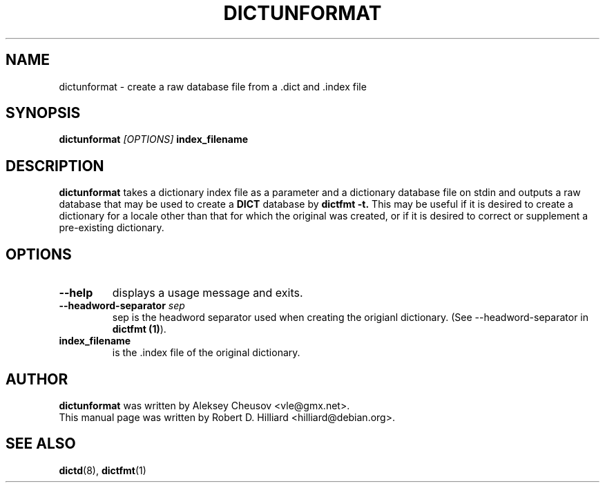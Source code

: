 .TH DICTUNFORMAT 1 "January 23, 2003" "LINUX" "Linux User's Manual"
.SH NAME
dictunformat \- create a raw database file from a .dict 
and .index file
.SH SYNOPSIS
.B dictunformat
.I [OPTIONS] 
.B index_filename
.SH DESCRIPTION
.B dictunformat
takes a dictionary index file as a parameter and a dictionary database
file on stdin and outputs a raw database that may be used to create a 
.B DICT
database by 
.B dictfmt -t.
This may be useful if it is desired to create a dictionary for a
locale other than that for which the original was created, or if it is
desired to correct or supplement a pre-existing dictionary. 
.SH OPTIONS
.TP
.B --help
displays a usage message and exits.
.TP
.BI --headword-separator " sep"
sep is the headword separator used when creating the origianl
dictionary.  (See --headword-separator in
.BR "dictfmt (1)").
.TP
.B index_filename
is the .index file of the original dictionary.
.SH AUTHOR
.B dictunformat
was written by Aleksey Cheusov <vle@gmx.net>.
.br
This manual page was written by Robert D. Hilliard <hilliard@debian.org>.
.SH "SEE ALSO"
.BR dictd (8),
.BR dictfmt (1)  
